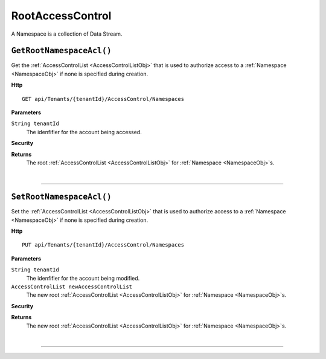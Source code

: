 RootAccessControl
=======================================================

A Namespace is a collection of Data Stream.

``GetRootNamespaceAcl()``
--------------------------------------------------------------------

Get the :ref:`AccessControlList <AccessControlListObj>` that is used to authorize access to a :ref:`Namespace <NamespaceObj>` if none is specified during creation.

**Http**

::

	GET api/Tenants/{tenantId}/AccessControl/Namespaces

**Parameters**

``String tenantId``
	The idenfifier for the account being accessed.

**Security**
	

**Returns**
	The root :ref:`AccessControlList <AccessControlListObj>` for :ref:`Namespace <NamespaceObj>`s.



|

**********************

``SetRootNamespaceAcl()``
--------------------------------------------------------------------

Set the :ref:`AccessControlList <AccessControlListObj>` that is used to authorize access to a :ref:`Namespace <NamespaceObj>` if none is specified during creation.

**Http**

::

	PUT api/Tenants/{tenantId}/AccessControl/Namespaces

**Parameters**

``String tenantId``
	The idenfifier for the account being modified.
``AccessControlList newAccessControlList``
	The new root :ref:`AccessControlList <AccessControlListObj>` for :ref:`Namespace <NamespaceObj>`s.

**Security**
	

**Returns**
	The new root :ref:`AccessControlList <AccessControlListObj>` for :ref:`Namespace <NamespaceObj>`s.



|

**********************


